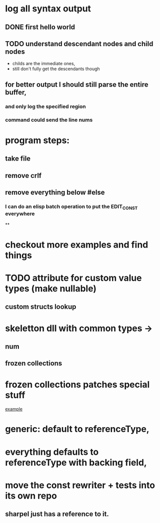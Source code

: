 



















* log all syntax output
** DONE first hello world
   CLOSED: [2020-05-01 Fri 07:20]


** TODO understand descendant nodes and child nodes
   - childs are the immediate ones,
   - still don't fully get the descendants though
   :LOGBOOK:
   CLOCK: [2020-05-01 Fri 08:40]--[2020-05-01 Fri 09:34] =>  0:54
   CLOCK: [2020-05-01 Fri 07:32]--[2020-05-01 Fri 08:06] =>  0:34
   :END:
** for better output I should still parse the entire buffer,
*** and only log the specified region
*** command could send the line nums













* program steps:
** take file
** remove crlf
** remove everything below #else
*** I can do an elisp batch operation to put the EDIT_CONST everywhere
**

* checkout more examples and find things


* TODO attribute for custom value types (make nullable)
** custom structs lookup
* skeletton dll with common types ->
** num
** frozen collections

* frozen collections patches special stuff
 [[file:~/org/rewriter/collectionconst.cs::#else][example]]

* generic: default to referenceType,

* everything defaults to referenceType with backing field,


* move the const rewriter + tests into its own repo
** sharpel just has a reference to it.
